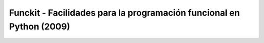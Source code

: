 .. -*- mode: rst; mode: flyspell; mode: auto-fill; mode: wiki-nav-*- 

=====================================================================
Funckit - Facilidades para la programación funcional en Python (2009)
=====================================================================

.. raw:: html

   <table border="0" id="front-page" align="center">
   <td width="74%">




.. raw:: html
   </td>
   
   <td width="40%">
   <img id="python-logo" src="../_static/python.png">
   </td>
   </table>


..  LocalWords:  Funckit Python LocalWords
